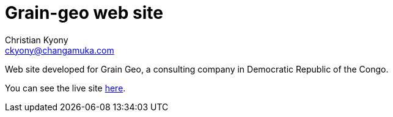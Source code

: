 = Grain-geo web site
Christian Kyony <ckyony@changamuka.com>

Web site developed for Grain Geo, 
a consulting company in Democratic Republic of the Congo.

You can see the live site http://www.grain-geo.com/[here].


